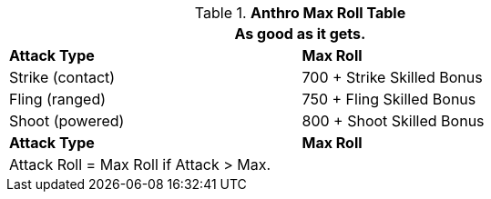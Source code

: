 .*Anthro Max Roll Table*
[width="75%",cols="<,<",frame="all", stripes="even"]
|===
2+<|As good as it gets. 

s|Attack Type
s|Max Roll

|Strike (contact)
|700 + Strike Skilled Bonus

|Fling (ranged)
|750 + Fling Skilled Bonus

|Shoot (powered)
|800 + Shoot Skilled Bonus

s|Attack Type
s|Max Roll

2+<|Attack Roll = Max Roll if Attack > Max. 
|===